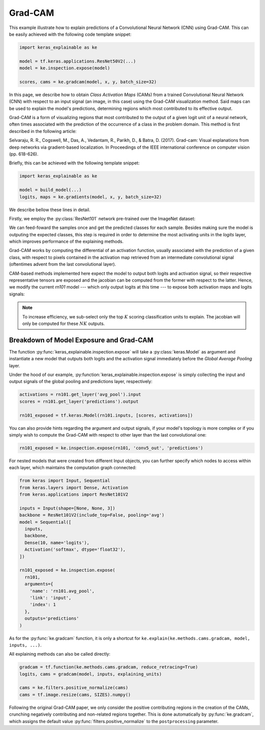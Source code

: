 ========
Grad-CAM
========

This example illustrate how to explain predictions of a Convolutional Neural
Network (CNN) using Grad-CAM. This can be easily achieved with the following
code template snippet:

.. code-block:: python

  import keras_explainable as ke

  model = tf.keras.applications.ResNet50V2(...)
  model = ke.inspection.expose(model)

  scores, cams = ke.gradcam(model, x, y, batch_size=32)

In this page, we describe how to obtain *Class Activation Maps* (CAMs) from a
trained Convolutional Neural Network (CNN) with respect to an input signal
(an image, in this case) using the Grad-CAM visualization method.
Said maps can be used to explain the model's predictions, determining regions
which most contributed to its effective output.

Grad-CAM is a form of visualizing regions that most contributed to the output
of a given logit unit of a neural network, often times associated with the
prediction of the occurrence of a class in the problem domain. This method
is first described in the following article:

Selvaraju, R. R., Cogswell, M., Das, A., Vedantam, R., Parikh, D., & Batra, D.
(2017). Grad-cam: Visual explanations from deep networks via gradient-based
localization. In Proceedings of the IEEE international conference on computer
vision (pp. 618-626).

Briefly, this can be achieved with the following template snippet:

.. code-block:: python

  import keras_explainable as ke

  model = build_model(...)
  logits, maps = ke.gradients(model, x, y, batch_size=32)

We describe bellow these lines in detail.

.. jupyter-execute::
  :hide-code:
  :hide-output:

  import os
  import numpy as np
  import pandas as pd
  import tensorflow as tf
  from keras.utils import load_img, img_to_array

  import keras_explainable as ke

  SOURCE_DIRECTORY = 'docs/_static/images/'
  SAMPLES = 8
  SIZES = (299, 299)

  file_names = os.listdir(SOURCE_DIRECTORY)
  image_paths = [os.path.join(SOURCE_DIRECTORY, f) for f in file_names if f != '_links.txt']
  images = np.stack([img_to_array(load_img(ip).resize(SIZES)) for ip in image_paths])[:SAMPLES]

Firstly, we employ the :py:class:`ResNet101` network pre-trained over the
ImageNet dataset:

.. jupyter-execute::

  WEIGHTS = 'imagenet'

  input_tensor = tf.keras.Input(shape=(*SIZES, 3), name='inputs')

  rn101 = tf.keras.applications.ResNet101V2(
    input_tensor=input_tensor,
    classifier_activation=None,
    weights=WEIGHTS
  )
  rn101.trainable = False
  rn101.compile(
    optimizer='sgd',
    loss='sparse_categorical_crossentropy',
  )

  prec = tf.keras.applications.resnet_v2.preprocess_input
  decode_predictions = tf.keras.applications.resnet_v2.decode_predictions

  print(f'ResNet101 with {WEIGHTS} pre-trained weights loaded.')
  print(f"Spatial map sizes: {rn101.get_layer('avg_pool').input.shape}")

We can feed-foward the samples once and get the predicted classes for each sample.
Besides making sure the model is outputing the expected classes, this step is
required in order to determine the most activating units in the *logits* layer,
which improves performance of the explaining methods.

.. jupyter-execute::

  inputs = prec(images.copy())
  logits = rn101.predict(inputs, verbose=0)
  indices = np.argsort(logits, axis=-1)[:, ::-1]

  probs = tf.nn.softmax(logits).numpy()
  predictions = decode_predictions(probs, top=1)

  explaining_units = indices[:, :1]  # Firstmost likely classes.

Grad-CAM works by computing the differential of an activation function,
usually associated with the prediction of a given class, with respect to pixels
contained in the activation map retrieved from an intermediate convolutional
signal (oftentimes advent from the last convolutional layer).

CAM-based methods implemented here expect the model to output both logits and
activation signal, so their respective representative tensors are exposed and
the jacobian can be computed from the former with respect to the latter.
Hence, we modify the current `rn101` model --- which only output logits at this
time --- to expose both activation maps and logits signals:

.. jupyter-execute::

  rn101_exposed = ke.inspection.expose(rn101)
  _, cams = ke.gradcam(rn101_exposed, inputs, explaining_units)

  ke.utils.visualize(
    images.astype(np.uint8),
    overlay=cams.clip(0., 1.).transpose((3, 0, 1, 2)).reshape(-1, *SIZES, 1),
    cols=4
  )

.. note::

  To increase efficiency, we sub-select only the top :math:`K` scoring
  classification units to explain. The jacobian will only be computed for
  these :math:`NK` outputs.

Breakdown of Model Exposure and Grad-CAM
""""""""""""""""""""""""""""""""""""""""

The function :py:func:`keras_explainable.inspection.expose` will take a
:py:class:`keras.Model` as argument and instantiate a new model that outputs
both logits and the activation signal immediately before the
*Global Average Pooling* layer.

Under the hood of our example,
:py:function:`keras_explainable.inspection.expose` is simply
collecting the input and output signals of the global pooling
and predictions layer, respectively:

.. code-block:: python

  activations = rn101.get_layer('avg_pool').input
  scores = rn101.get_layer('predictions').output

  rn101_exposed = tf.keras.Model(rn101.inputs, [scores, activations])

You can also provide hints regarding the argument and output signals, if
your model's topology is more complex or if you simply wish to compute the
Grad-CAM with respect to other layer than the last convolutional one:

.. code-block:: python

  rn101_exposed = ke.inspection.expose(rn101, 'conv5_out', 'predictions')

For nested models that were created from different Input objects, you can
further specify which nodes to access within each layer, which maintains
the computation graph connected:

.. code-block:: python

  from keras import Input, Sequential
  from keras.layers import Dense, Activation
  from keras.applications import ResNet101V2

  inputs = Input(shape=[None, None, 3])
  backbone = ResNet101V2(include_top=False, pooling='avg')
  model = Sequential([
    inputs,
    backbone,
    Dense(10, name='logits'),
    Activation('softmax', dtype='float32'),
  ])

  rn101_exposed = ke.inspection.expose(
    rn101,
    arguments={
      'name': 'rn101.avg_pool',
      'link': 'input',
      'index': 1
    },
    outputs='predictions'
  )

As for the :py:func:`ke.gradcam` function, it is only a shortcut for
``ke.explain(ke.methods.cams.gradcam, model, inputs, ...)``.

All explaining methods can also be called directly:

.. code-block:: python

  gradcam = tf.function(ke.methods.cams.gradcam, reduce_retracing=True)
  logits, cams = gradcam(model, inputs, explaining_units)

  cams = ke.filters.positive_normalize(cams)
  cams = tf.image.resize(cams, SIZES).numpy()

Following the original Grad-CAM paper, we only consider the positive
contributing regions in the creation of the CAMs, crunching negatively
contributing and non-related regions together.
This is done automatically by :py:func:`ke.gradcam`, which assigns
the default value :py:func:`filters.positive_normalize` to the
``postprocessing`` parameter.
